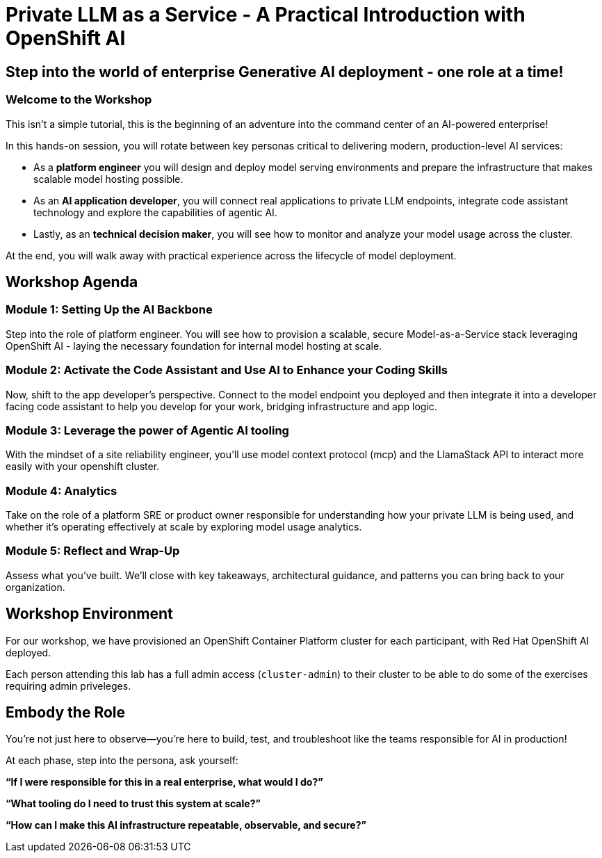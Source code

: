 :imagesdir: ../assets/images
= Private LLM as a Service - A Practical Introduction with OpenShift AI

== Step into the world of enterprise Generative AI deployment - one role at a time!

=== Welcome to the Workshop

This isn't a simple tutorial, this is the beginning of an adventure into the command center of an AI-powered enterprise!

In this hands-on session, you will rotate between key personas critical to delivering modern, production-level AI services:

* As a **platform engineer** you will design and deploy model serving environments and prepare the infrastructure that makes scalable model hosting possible.

* As an **AI application developer**, you will connect real applications to private LLM endpoints, integrate code assistant technology and explore the capabilities of agentic AI.

* Lastly, as an **technical decision maker**, you will see how to monitor and analyze your model usage across the cluster. 

At the end, you will walk away with practical experience across the lifecycle of model deployment.

== Workshop Agenda

=== **Module 1:** Setting Up the AI Backbone
Step into the role of platform engineer. You will see how to provision a scalable, secure Model-as-a-Service stack leveraging OpenShift AI - laying the necessary foundation for internal model hosting at scale.

=== **Module 2:** Activate the Code Assistant and Use AI to Enhance your Coding Skills
Now, shift to the app developer's perspective. Connect to the model endpoint you deployed and then integrate it into a developer facing code assistant to help you develop for your work, bridging infrastructure and app logic.

=== **Module 3:** Leverage the power of Agentic AI tooling
With the mindset of a site reliability engineer, you'll use model context protocol (mcp) and the LlamaStack API to interact more easily with your openshift cluster.

=== **Module 4:** Analytics
Take on the role of a platform SRE or product owner responsible for understanding how your private LLM is being used, and whether it's operating effectively at scale by exploring model usage analytics. 

=== **Module 5:** Reflect and Wrap-Up
Assess what you've built. We'll close with key takeaways, architectural guidance, and patterns you can bring back to your organization.

== Workshop Environment

For our workshop, we have provisioned an OpenShift Container Platform cluster for each participant, with Red Hat OpenShift AI deployed.

Each person attending this lab has a full admin access (`cluster-admin`) to their cluster to be able to do some of the exercises requiring admin priveleges.

== Embody the Role
You’re not just here to observe—you’re here to build, test, and troubleshoot like the teams responsible for AI in production!

At each phase, step into the persona, ask yourself:

**“If I were responsible for this in a real enterprise, what would I do?”**

**“What tooling do I need to trust this system at scale?”**

**“How can I make this AI infrastructure repeatable, observable, and secure?”**

